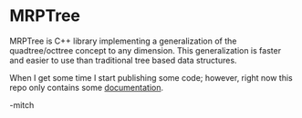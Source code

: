 * MRPTree

MRPTree is C++ library implementing a generalization of the quadtree/octtree concept to any dimension.
This generalization is faster and easier to use than traditional tree based data structures.

When I get some time I start publishing some code; however, right now
this repo only contains some [[https://richmit.github.io/MRPTree/tree_theory/trees.html][documentation]].

-mitch
